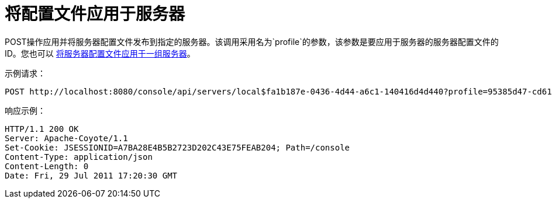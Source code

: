 = 将配置文件应用于服务器
:keywords: tcat, post, profile, server

POST操作应用并将服务器配置文件发布到指定的服务器。该调用采用名为`profile`的参数，该参数是要应用于服务器的服务器配置文件的ID。您也可以 link:/tcat-server/v/7.1.0/apply-a-profile-to-a-server-group[将服务器配置文件应用于一组服务器]。

示例请求：

[source, code, linenums]
----
POST http://localhost:8080/console/api/servers/local$fa1b187e-0436-4d44-a6c1-140416d4d440?profile=95385d47-cd61-4f62-a379-59f8b31b69f5
----

响应示例：

[source, code, linenums]
----
HTTP/1.1 200 OK
Server: Apache-Coyote/1.1
Set-Cookie: JSESSIONID=A7BA28E4B5B2723D202C43E75FEAB204; Path=/console
Content-Type: application/json
Content-Length: 0
Date: Fri, 29 Jul 2011 17:20:30 GMT
----
